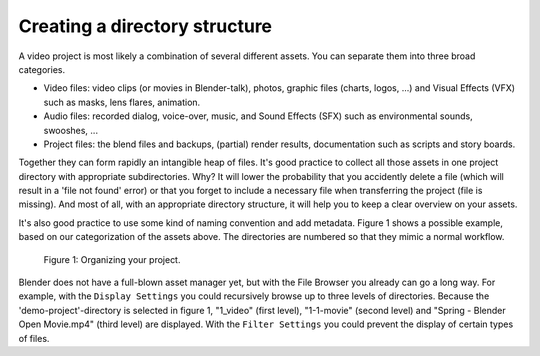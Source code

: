 Creating a directory structure
==============================

A video project is most likely a combination of several different assets. You can separate them into three broad categories.

* Video files: video clips (or movies in Blender-talk), photos, graphic files (charts, logos, ...) and Visual Effects (VFX) such as masks, lens flares, animation.
* Audio files: recorded dialog, voice-over, music, and Sound Effects (SFX) such as environmental sounds, swooshes, ...
* Project files: the blend files and backups, (partial) render results, documentation such as scripts and story boards. 

Together they can form rapidly an intangible heap of files. It's good practice to collect all those assets in one project directory with appropriate subdirectories. Why? It will lower the probability that you accidently delete a file (which will result in a 'file not found' error) or that you forget to include a necessary file when transferring the project (file is missing). And most of all, with an appropriate directory structure, it will help you to keep a clear overview on your assets.

.. seealso::

    Blender can incorporate some files within the blend-file (see `Packed Data <https://docs.blender.org/manual/en/latest/files/blend/packed_data.html>`_). However, for the VSE, this is not good practice because video files can have very huge file sizes and movie-files cannot be packed anyway. It's better to assure that your project directory contains all neccessary files.

It's also good practice to use some kind of naming convention and add metadata. Figure 1 shows a possible example, based on our categorization of the assets above. The directories are numbered so that they mimic a normal workflow.

.. figure:: img/dir-structure-example.svg
   :scale: 50 %
   :alt: Organizing your project

   Figure 1: Organizing your project.

Blender does not have a full-blown asset manager yet, but with the File Browser you already can go a long way. For example, with the ``Display Settings`` you could recursively browse up to three levels of directories. Because the 'demo-project'-directory is selected in figure 1, "1_video" (first level), "1-1-movie" (second level) and "Spring - Blender Open Movie.mp4" (third level) are displayed. With the ``Filter Settings`` you could prevent the display of certain types of files.
